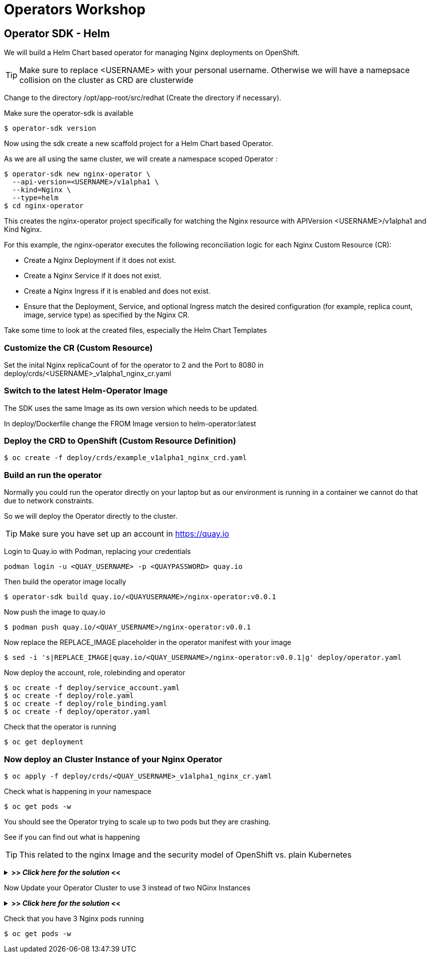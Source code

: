 = Operators Workshop

== Operator SDK - Helm

We will build a Helm Chart based operator for managing Nginx deployments on OpenShift.

TIP: Make sure to replace <USERNAME> with your personal username. Otherwise we will have a namepsace collision on the cluster as CRD are clusterwide  

Change to the directory /opt/app-root/src/redhat (Create the directory if necessary).

Make sure the operator-sdk is available
----
$ operator-sdk version
----

Now using the sdk create a new scaffold project for a Helm Chart based Operator.

As we are all using the same cluster, we will create a namespace scoped Operator :

----
$ operator-sdk new nginx-operator \
  --api-version=<USERNAME>/v1alpha1 \
  --kind=Nginx \
  --type=helm
$ cd nginx-operator
----

This creates the nginx-operator project specifically for watching the Nginx resource with APIVersion <USERNAME>/v1alpha1 and Kind Nginx.

For this example, the nginx-operator executes the following reconciliation logic for each Nginx Custom Resource (CR):

* Create a Nginx Deployment if it does not exist.
* Create a Nginx Service if it does not exist.
* Create a Nginx Ingress if it is enabled and does not exist.
* Ensure that the Deployment, Service, and optional Ingress match the desired configuration (for example, replica count, image, service type) as specified by the Nginx CR.

Take some time to look at the created files, especially the Helm Chart Templates 

=== Customize the CR (Custom Resource)
Set the inital Nginx replicaCount of for the operator to 2 and the Port to 8080 in deploy/crds/<USERNAME>_v1alpha1_nginx_cr.yaml

=== Switch to the latest Helm-Operator Image
The SDK uses the same Image as its own version which needs to be updated.

In deploy/Dockerfile change the FROM Image version to helm-operator:latest  

=== Deploy the CRD to OpenShift (Custom Resource Definition)

----
$ oc create -f deploy/crds/example_v1alpha1_nginx_crd.yaml
----

=== Build an run the operator
Normally you could run the operator directly on your laptop but as our environment is running in a container we cannot do that due to network constraints.

So we will deploy the Operator directly to the cluster.

TIP: Make sure you have set up an account in https://quay.io

Login to Quay.io with Podman, replacing your credentials
----
podman login -u <QUAY_USERNAME> -p <QUAYPASSWORD> quay.io
----

Then build the operator image locally
----
$ operator-sdk build quay.io/<QUAYUSERNAME>/nginx-operator:v0.0.1
----

Now push the image to quay.io

----
$ podman push quay.io/<QUAY_USERNAME>/nginx-operator:v0.0.1
----

Now replace the REPLACE_IMAGE placeholder in the operator manifest with your image

----
$ sed -i 's|REPLACE_IMAGE|quay.io/<QUAY_USERNAME>/nginx-operator:v0.0.1|g' deploy/operator.yaml
----

Now deploy the account, role, rolebinding and operator 

----
$ oc create -f deploy/service_account.yaml
$ oc create -f deploy/role.yaml
$ oc create -f deploy/role_binding.yaml
$ oc create -f deploy/operator.yaml
----

Check that the operator is running
----
$ oc get deployment
----

=== Now deploy an Cluster Instance of your Nginx Operator

----
$ oc apply -f deploy/crds/<QUAY_USERNAME>_v1alpha1_nginx_cr.yaml
----

Check what is happening in your namespace
----
$ oc get pods -w
----

You should see the Operator trying to scale up to two pods but they are crashing.

See if you can find out what is happening

TIP: This related to the nginx Image and the security model of OpenShift vs. plain Kubernetes

+++ <details><summary> +++
*>> _Click here for the solution_ <<*
+++ </summary><div> +++

The standard Nginx Image requires root privileges which is not allowed in OpenShift due to security constraints.

Change the CR to use nginxinc/nginx-unprivileged as base image and update your CR

----
$ oc apply -f deploy/crds/<QUAY_USERNAME>_v1alpha1_nginx_cr.yaml
----


+++ </div></details> +++

Now Update your Operator Cluster to use 3 instead of two NGinx Instances

+++ <details><summary> +++
*>> _Click here for the solution_ <<*
+++ </summary><div> +++



Change the CR and update the replica count to 3 and the update it

----
$ oc apply -f deploy/crds/<QUAY_USERNAME>_v1alpha1_nginx_cr.yaml
----


+++ </div></details> +++

Check that you have 3 Nginx pods running


----
$ oc get pods -w
----

